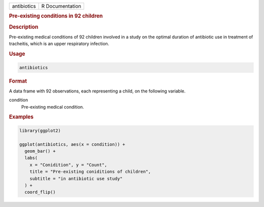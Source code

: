 .. container::

   =========== ===============
   antibiotics R Documentation
   =========== ===============

   .. rubric:: Pre-existing conditions in 92 children
      :name: antibiotics

   .. rubric:: Description
      :name: description

   Pre-existing medical conditions of 92 children involved in a study on
   the optimal duration of antibiotic use in treatment of tracheitis,
   which is an upper respiratory infection.

   .. rubric:: Usage
      :name: usage

   .. code:: R

      antibiotics

   .. rubric:: Format
      :name: format

   A data frame with 92 observations, each representing a child, on the
   following variable.

   condition
      Pre-existing medical condition.

   .. rubric:: Examples
      :name: examples

   .. code:: R

      library(ggplot2)

      ggplot(antibiotics, aes(x = condition)) +
        geom_bar() +
        labs(
          x = "Conidition", y = "Count",
          title = "Pre-existing coniditions of children",
          subtitle = "in antibiotic use study"
        ) +
        coord_flip()

